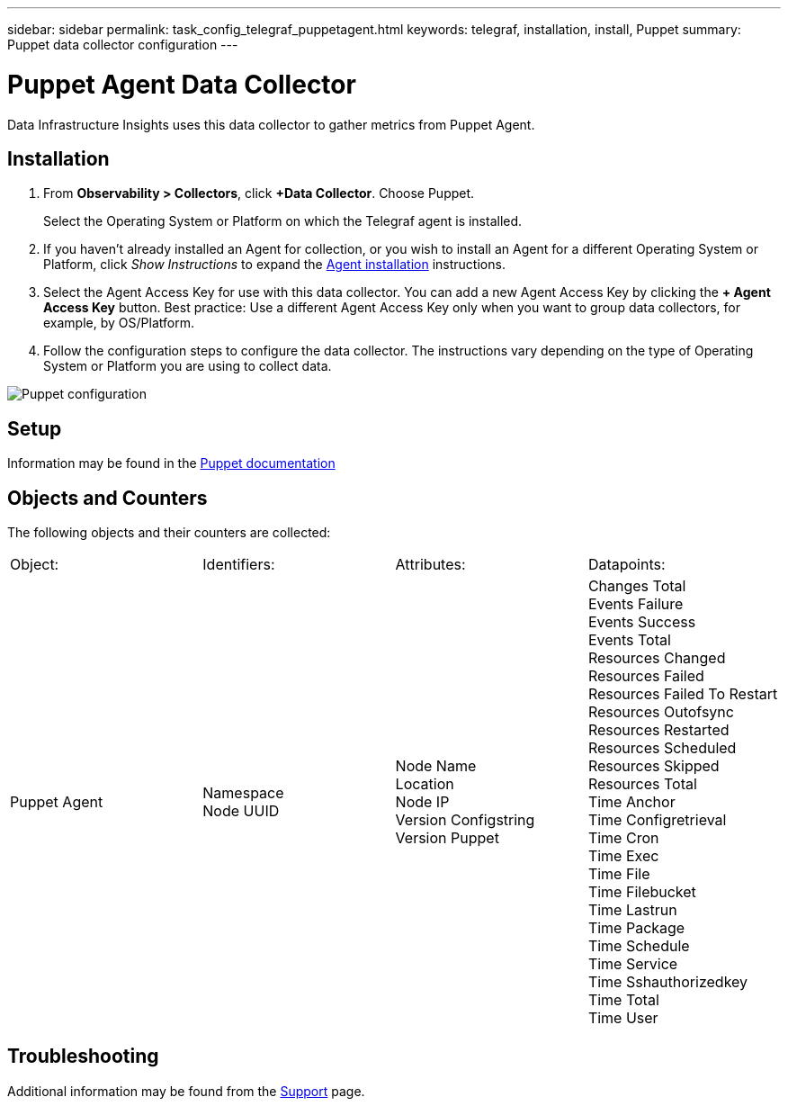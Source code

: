 ---
sidebar: sidebar
permalink: task_config_telegraf_puppetagent.html
keywords: telegraf, installation, install, Puppet
summary: Puppet data collector configuration
---

= Puppet Agent Data Collector
:hardbreaks:
:toclevels: 1
:nofooter:
:icons: font
:linkattrs:
:imagesdir: ./media/

[.lead]

Data Infrastructure Insights uses this data collector to gather metrics from Puppet Agent.

== Installation

. From *Observability > Collectors*, click *+Data Collector*. Choose Puppet.
+
Select the Operating System or Platform on which the Telegraf agent is installed. 

. If you haven't already installed an Agent for collection, or you wish to install an Agent for a different Operating System or Platform, click _Show Instructions_ to expand the link:task_config_telegraf_agent.html[Agent installation] instructions.

. Select the Agent Access Key for use with this data collector. You can add a new Agent Access Key by clicking the *+ Agent Access Key* button. Best practice: Use a different Agent Access Key only when you want to group data collectors, for example, by OS/Platform.

. Follow the configuration steps to configure the data collector. The instructions vary depending on the type of Operating System or Platform you are using to collect data. 

image:PuppetDCConfigWindows.png[Puppet configuration]


== Setup

Information may be found in the https://puppet.com/docs[Puppet documentation]

== Objects and Counters

The following objects and their counters are collected:

[cols="<.<,<.<,<.<,<.<"]
|===
|Object:|Identifiers:|Attributes: |Datapoints:
|Puppet Agent

|Namespace
Node UUID

|Node Name
Location
Node IP
Version Configstring
Version Puppet

|Changes Total
Events Failure
Events Success
Events Total
Resources Changed
Resources Failed
Resources Failed To Restart
Resources Outofsync
Resources Restarted
Resources Scheduled
Resources Skipped
Resources Total
Time Anchor
Time Configretrieval
Time Cron
Time Exec
Time File
Time Filebucket
Time Lastrun
Time Package
Time Schedule
Time Service
Time Sshauthorizedkey
Time Total
Time User
|===

== Troubleshooting

Additional information may be found from the link:concept_requesting_support.html[Support] page.
